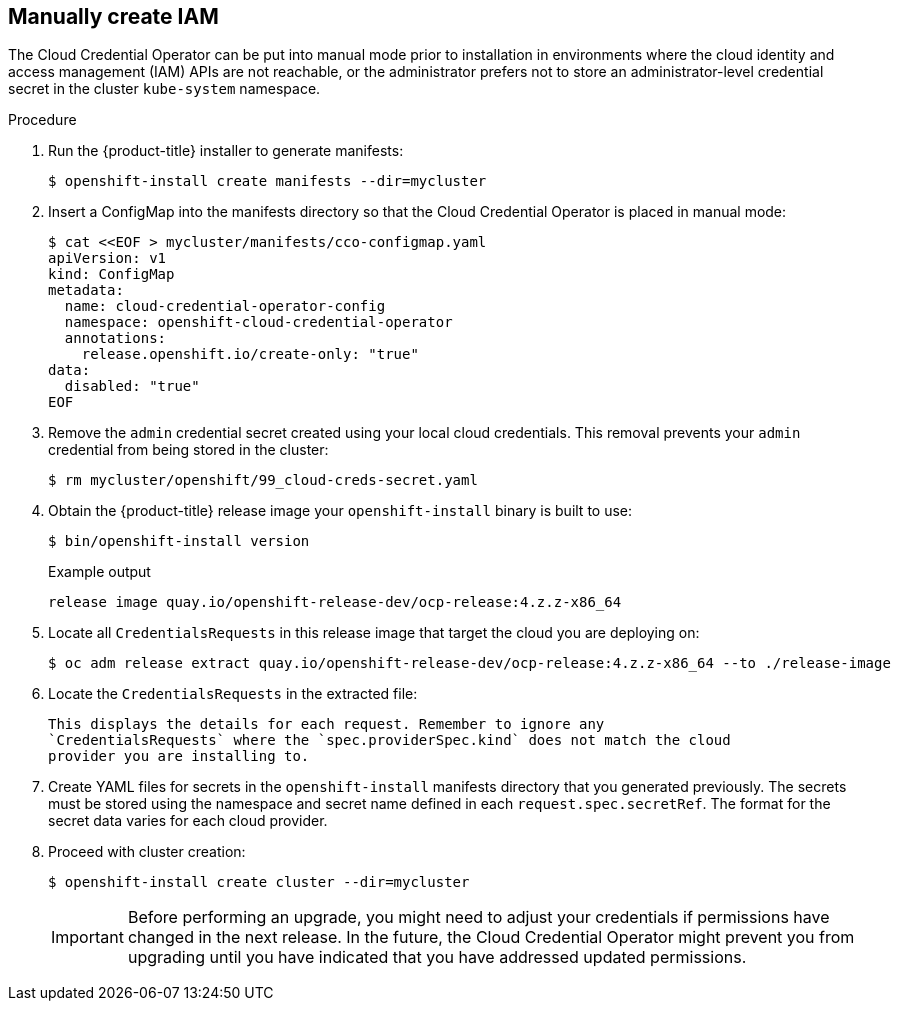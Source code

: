 // Module included in the following assemblies:
//
// * installing/installing_aws/manually-creating-iam.adoc
// * installing/installing_azure/manually-creating-iam-azure.adoc
// * installing/installing_gcp/manually-creating-iam-gcp.adoc

ifeval::["{context}" == "manually-creating-iam-aws"]
:aws:
endif::[]
ifeval::["{context}" == "manually-creating-iam-azure"]
:azure:
endif::[]
ifeval::["{context}" == "manually-creating-iam-gcp"]
:google-cloud-platform:
endif::[]

[id="manually-create-iam_{context}"]
== Manually create IAM

The Cloud Credential Operator can be put into manual mode prior to installation
in environments where the cloud identity and access management (IAM) APIs are
not reachable, or the administrator prefers not to store an administrator-level
credential secret in the cluster `kube-system` namespace.

.Procedure

. Run the {product-title} installer to generate manifests:
+
[source,terminal]
----
$ openshift-install create manifests --dir=mycluster
----

. Insert a ConfigMap into the manifests directory so that the Cloud Credential
Operator is placed in manual mode:
+
[source,terminal]
----
$ cat <<EOF > mycluster/manifests/cco-configmap.yaml
apiVersion: v1
kind: ConfigMap
metadata:
  name: cloud-credential-operator-config
  namespace: openshift-cloud-credential-operator
  annotations:
    release.openshift.io/create-only: "true"
data:
  disabled: "true"
EOF
----

. Remove the `admin` credential secret created using your local cloud credentials.
This removal prevents your `admin` credential from being stored in the cluster:
+
[source,terminal]
----
$ rm mycluster/openshift/99_cloud-creds-secret.yaml
----

. Obtain the {product-title} release image your `openshift-install` binary is built
to use:
+
[source,terminal]
----
$ bin/openshift-install version
----
+
.Example output
[source,terminal]
----
release image quay.io/openshift-release-dev/ocp-release:4.z.z-x86_64
----

. Locate all `CredentialsRequests` in this release image that target the cloud you
are deploying on:
+
[source,terminal]
----
$ oc adm release extract quay.io/openshift-release-dev/ocp-release:4.z.z-x86_64 --to ./release-image
----

. Locate the `CredentialsRequests` in the extracted file:
+
[source,terminal]
ifdef::aws[]
----
$ oc adm release extract --credentials-requests --cloud=aws
----
endif::aws[]
ifdef::azure[]
----
$ oc adm release extract --credentials-requests --cloud=azure
----
endif::azure[]
ifdef::google-cloud-platform[]
----
$ oc adm release extract --credentials-requests --cloud=gcp
----
endif::google-cloud-platform[]
+
This displays the details for each request. Remember to ignore any
`CredentialsRequests` where the `spec.providerSpec.kind` does not match the cloud
provider you are installing to.
+
ifdef::aws[]
.Sample CredentialsRequest
[source,yaml]
----
apiVersion: cloudcredential.openshift.io/v1
kind: CredentialsRequest
metadata:
  name: cloud-credential-operator-iam-ro
  namespace: openshift-cloud-credential-operator
spec:
  secretRef:
    name: cloud-credential-operator-iam-ro-creds
    namespace: openshift-cloud-credential-operator
  providerSpec:
    apiVersion: cloudcredential.openshift.io/v1
    kind: AWSProviderSpec
    statementEntries:
    - effect: Allow
      action:
      - iam:GetUser
      - iam:GetUserPolicy
      - iam:ListAccessKeys
      resource: "*"
----
endif::aws[]
ifdef::azure[]
.Sample CredentialsRequest
[source,yaml]
----
apiVersion: cloudcredential.openshift.io/v1
kind: CredentialsRequest
metadata:
  labels:
    controller-tools.k8s.io: "1.0"
  name: openshift-image-registry-azure
  namespace: openshift-cloud-credential-operator
spec:
  secretRef:
    name: installer-cloud-credentials
    namespace: openshift-image-registry
  providerSpec:
    apiVersion: cloudcredential.openshift.io/v1
    kind: AzureProviderSpec
    roleBindings:
    - role: Contributor
----
endif::azure[]
ifdef::google-cloud-platform[]
.Sample CredentialsRequest
[source,yaml]
----
apiVersion: cloudcredential.openshift.io/v1
kind: CredentialsRequest
metadata:
  labels:
    controller-tools.k8s.io: "1.0"
  name: openshift-image-registry-gcs
  namespace: openshift-cloud-credential-operator
spec:
  secretRef:
    name: installer-cloud-credentials
    namespace: openshift-image-registry
  providerSpec:
    apiVersion: cloudcredential.openshift.io/v1
    kind: GCPProviderSpec
    predefinedRoles:
    - roles/storage.admin
    - roles/iam.serviceAccountUser
    skipServiceCheck: true
----
endif::google-cloud-platform[]

. Create YAML files for secrets in the `openshift-install` manifests directory
that you generated previously. The secrets must be stored using the namespace
and secret name defined in each `request.spec.secretRef`. The format for the
secret data varies for each cloud provider.

. Proceed with cluster creation:
+
[source,terminal]
----
$ openshift-install create cluster --dir=mycluster
----
+
[IMPORTANT]
====
Before performing an upgrade, you might need to adjust your credentials if
permissions have changed in the next release. In the future, the Cloud
Credential Operator might prevent you from upgrading until you have indicated
that you have addressed updated permissions.
====
